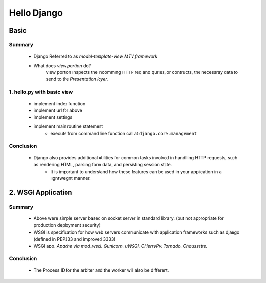Hello Django
============

Basic
-----

Summary
^^^^^^^
   - Django Referred to as *model-template-view MTV framework*
   - What does *view portion* do?
      view portion inspects the incomming HTTP req and quries, or contructs, the necessray data to send to the *Presentation layer.*

1. hello.py with basic view
^^^^^^^^^^^^^^^^^^^^^^^^^^^
   - implement index function
   - implement url for above
   - implement settings
   - implement main routine statement
      - execute from command line function call at ``django.core.management``
Conclusion
^^^^^^^^^^
   - Django also provides additional utilities for common tasks involved in handlling HTTP requests, such as rendering HTML, parsing form data, and persisting session state.
      - It is important to understand how these features can be used in your application in a lightweight manner.

2. WSGI Application
-------------------

Summary
^^^^^^^
   - Above were simple server based on socket server in standard library. (but not appropriate for production deployment security)
   - WSGI is specification for how web servers communicate with application frameworks such as django (defined in PEP333 and improved 3333)
   - WSGI app, *Apache via mod_wsgi, Gunicorn, uWSGI, CHerryPy, Tornado, Chaussette.*

Conclusion
^^^^^^^^^^
   - The Process ID for the arbiter and the worker will also be different.
   
